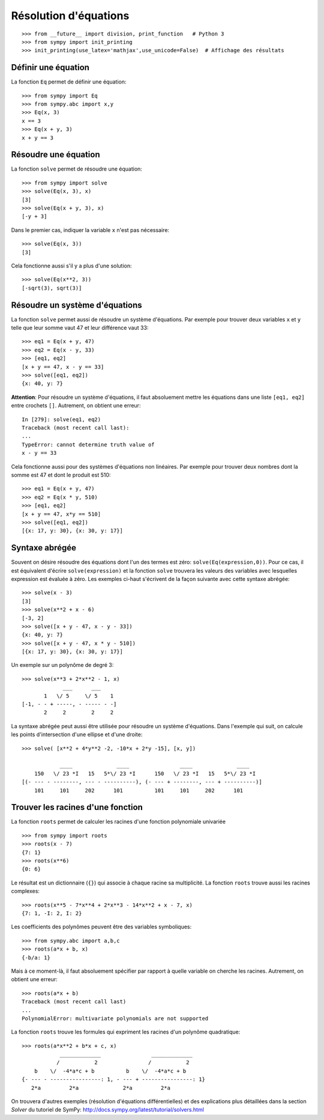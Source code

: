 
Résolution d'équations
======================

::

    >>> from __future__ import division, print_function   # Python 3
    >>> from sympy import init_printing
    >>> init_printing(use_latex='mathjax',use_unicode=False)  # Affichage des résultats

Définir une équation
--------------------

La fonction ``Eq`` permet de définir une équation::

    >>> from sympy import Eq
    >>> from sympy.abc import x,y
    >>> Eq(x, 3)
    x == 3
    >>> Eq(x + y, 3)
    x + y == 3

Résoudre une équation
---------------------

La fonction ``solve`` permet de résoudre une équation::

    >>> from sympy import solve
    >>> solve(Eq(x, 3), x)
    [3]
    >>> solve(Eq(x + y, 3), x)
    [-y + 3]

Dans le premier cas, indiquer la variable ``x`` n'est pas nécessaire::

    >>> solve(Eq(x, 3))
    [3]

Cela fonctionne aussi s'il y a plus d'une solution::

    >>> solve(Eq(x**2, 3))
    [-sqrt(3), sqrt(3)]

Résoudre un système d'équations
-------------------------------

La fonction ``solve`` permet aussi de résoudre un système d'équations. Par
exemple pour trouver deux variables ``x`` et ``y`` telle que leur somme vaut 47
et leur différence vaut 33::

    >>> eq1 = Eq(x + y, 47)
    >>> eq2 = Eq(x - y, 33)
    >>> [eq1, eq2]
    [x + y == 47, x - y == 33]
    >>> solve([eq1, eq2])
    {x: 40, y: 7}

**Attention**: Pour résoudre un système d'équations, il faut absoluement mettre
les équations dans une liste ``[eq1, eq2]`` entre crochets ``[]``. Autrement,
on obtient une erreur::

    In [279]: solve(eq1, eq2)
    Traceback (most recent call last):
    ...
    TypeError: cannot determine truth value of
    x - y == 33

Cela fonctionne aussi pour des systèmes d'équations non linéaires. Par exemple
pour trouver deux nombres dont la somme est 47 et dont le produit est 510::

    >>> eq1 = Eq(x + y, 47)
    >>> eq2 = Eq(x * y, 510)
    >>> [eq1, eq2]
    [x + y == 47, x*y == 510]
    >>> solve([eq1, eq2])
    [{x: 17, y: 30}, {x: 30, y: 17}]

Syntaxe abrégée
---------------

Souvent on désire résoudre des équations dont l'un des termes est zéro:
``solve(Eq(expression,0))``. Pour ce cas, il est équivalent d'écrire
``solve(expression)`` et la fonction ``solve`` trouvera les valeurs des
variables avec lesquelles expression est évaluée à zéro. Les exemples ci-haut
s'écrivent de la façon suivante avec cette syntaxe abrégée::

    >>> solve(x - 3)
    [3]
    >>> solve(x**2 + x - 6)
    [-3, 2]
    >>> solve([x + y - 47, x - y - 33])
    {x: 40, y: 7}
    >>> solve([x + y - 47, x * y - 510])
    [{x: 17, y: 30}, {x: 30, y: 17}]

Un exemple sur un polynôme de degré 3::

    >>> solve(x**3 + 2*x**2 - 1, x)
                 ___      ___     
           1   \/ 5     \/ 5    1 
    [-1, - - + -----, - ----- - -]
           2     2        2     2 

La syntaxe abrégée peut aussi être utilisée pour résoudre un système
d'équations. Dans l'exemple qui suit, on calcule les points d'intersection
d'une ellipse et d'une droite::

    >>> solve( [x**2 + 4*y**2 -2, -10*x + 2*y -15], [x, y])

                ____              ____                ____              ____
        150   \/ 23 *I   15   5*\/ 23 *I      150   \/ 23 *I   15   5*\/ 23 *I
    [(- --- - --------, --- - ----------), (- --- + --------, --- + ----------)]
        101     101     202      101          101     101     202      101

Trouver les racines d'une fonction
----------------------------------

La fonction ``roots`` permet de calculer les racines d'une fonction polynomiale
univariée ::

    >>> from sympy import roots
    >>> roots(x - 7)
    {7: 1}
    >>> roots(x**6)
    {0: 6}

Le résultat est un dictionnaire (``{}``) qui associe à chaque racine sa
multiplicité. La fonction ``roots`` trouve aussi les racines complexes::

    >>> roots(x**5 - 7*x**4 + 2*x**3 - 14*x**2 + x - 7, x)
    {7: 1, -I: 2, I: 2}

Les coefficients des polynômes peuvent être des variables symboliques::

    >>> from sympy.abc import a,b,c
    >>> roots(a*x + b, x)
    {-b/a: 1}

Mais à ce moment-là, il faut absoluement spécifier par rapport à quelle
variable on cherche les racines. Autrement, on obtient une erreur::

    >>> roots(a*x + b)
    Traceback (most recent call last)
    ...
    PolynomialError: multivariate polynomials are not supported

La fonction ``roots`` trouve les formules qui expriment les racines d'un
polynôme quadratique::

    >>> roots(a*x**2 + b*x + c, x)
                _____________                _____________
               /           2                /           2
        b    \/  -4*a*c + b          b    \/  -4*a*c + b
    {- --- - ----------------: 1, - --- + ----------------: 1}
       2*a         2*a              2*a         2*a

On trouvera d'autres exemples (résolution d'équations différentielles) et des
explications plus détaillées dans la section `Solver` du tutoriel de SymPy:
http://docs.sympy.org/latest/tutorial/solvers.html

